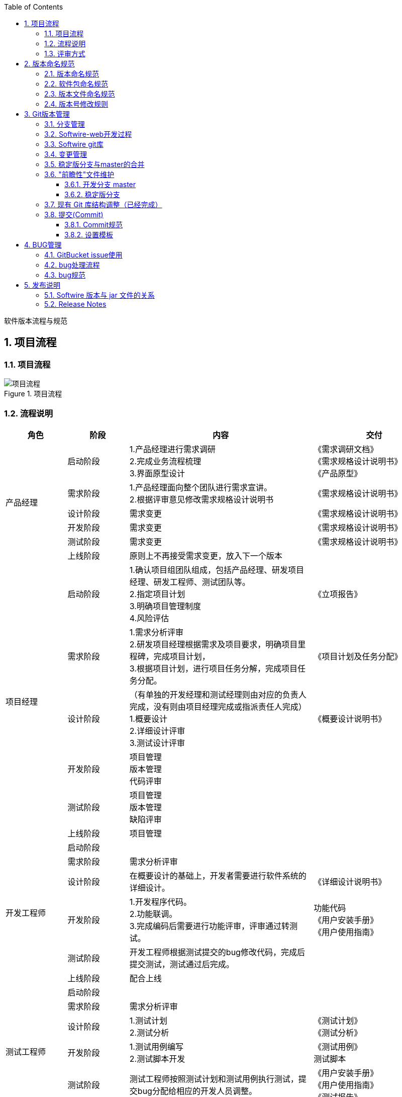 :page-categories: [guide]
:page-tags: [流程与规范]
:author: halley.fang
:toc:
:toclevels: 5
:numbered:
:hardbreaks:
:doctype: book

软件版本流程与规范

//more

## 项目流程
### 项目流程
.项目流程
image::images/version-rules/流程1.png[项目流程]

### 流程说明
[cols="2,2,6,4",options="header"]
|===
|角色
|阶段
|内容
|交付

1.6+^.^|产品经理
|启动阶段
|1.产品经理进行需求调研
2.完成业务流程梳理
3.界面原型设计
|《需求调研文档》
《需求规格设计说明书》
《产品原型》

|需求阶段
|1.产品经理面向整个团队进行需求宣讲。
2.根据评审意见修改需求规格设计说明书
|《需求规格设计说明书》

|设计阶段
|需求变更
|《需求规格设计说明书》

|开发阶段
|需求变更
|《需求规格设计说明书》

|测试阶段
|需求变更
|《需求规格设计说明书》

|上线阶段
|原则上不再接受需求变更，放入下一个版本
|

1.6+^.^|项目经理
|启动阶段
|1.确认项目组团队组成，包括产品经理、研发项目经理、研发工程师、测试团队等。
2.指定项目计划
3.明确项目管理制度
4.风险评估
|《立项报告》

|需求阶段
|1.需求分析评审
2.研发项目经理根据需求及项目要求，明确项目里程碑，完成项目计划，
3.根据项目计划，进行项目任务分解，完成项目任务分配。
|《项目计划及任务分配》

|设计阶段
|（有单独的开发经理和测试经理则由对应的负责人完成，没有则由项目经理完成或指派责任人完成）
1.概要设计
2.详细设计评审
3.测试设计评审
|《概要设计说明书》

|开发阶段
|项目管理
版本管理
代码评审
|

|测试阶段
|项目管理
版本管理
缺陷评审
|

|上线阶段
|项目管理
|

1.6+^.^|开发工程师
|启动阶段
|
|

|需求阶段
|需求分析评审
|

|设计阶段
|在概要设计的基础上，开发者需要进行软件系统的详细设计。
|《详细设计说明书》

|开发阶段
|1.开发程序代码。
2.功能联调。
3.完成编码后需要进行功能评审，评审通过转测试。
|功能代码
《用户安装手册》
《用户使用指南》

|测试阶段
|开发工程师根据测试提交的bug修改代码，完成后提交测试，测试通过后完成。
|

|上线阶段
|配合上线
|

1.6+^.^|测试工程师
|启动阶段
|
|

|需求阶段
|需求分析评审
|

|设计阶段
|1.测试计划
2.测试分析
|《测试计划》
《测试分析》

|开发阶段
|1.测试用例编写
2.测试脚本开发
|《测试用例》
测试脚本

|测试阶段
|测试工程师按照测试计划和测试用例执行测试，提交bug分配给相应的开发人员调整。
|《用户安装手册》
《用户使用指南》
《测试报告》

|上线阶段
|上线验证
|

1.6+^.^|运维
|启动阶段
|
|

|需求阶段
|
|

|设计阶段
|
|

|开发阶段
|
|

|测试阶段
|
|

|上线阶段
|1.部署软件包
2.与客户确认达成一致后，系统进行试运行，稳定后正式上线。
|

|===

### 评审方式
本文只针对内部评审进行描述：

. 会议评审
将涉及人员集合在一起进行会议评审

. 邮件评审
通过电子邮件附件形式进行评审以及反馈

. 会议与邮件相结合
先进行邮件评审，再进行会议评审

## 版本命名规范
### 版本命名规范
. 稳定版版本号由三部分组成：主板本号，子版本号和阶段版本号，格式为 `1.1.1`，例如：`1.0.0`、`1.0.1`、`2.1.0` 等。其中第一个 `1` 为主版本号，第二个 `1` 为子版本号，第三个 `1` 为阶段版本号

. 预览版版本号由三部分组成：主板本号，子版本号和版本标识，格式为 `1.1-SNAPSHOT`，其中第一个 `1` 为主版本号，第二个 `1` 为子版本号，`SNAPSHOT` 为版本标识

. 测试版本号由四部分组成：主板本号，子版本号，阶段版本号，日期版本号，格式为 `1.1.1.20180725`，其中第一个 `1` 为主版本号，第二个 `1` 为子版本号，第三个 `1` 为阶段版本号，第四部分为日期版本号

### 软件包命名规范
软件包命名由三部分组成：软件名称，版本号，后缀，软件名称和版本号中间用"-"分割。例如 `Softwire-web-1.1.0.jar`，其中软件名称为 `Softwire-web`， `1.1.0` 为版本号， `.jar` 为后缀名。

### 版本文件命名规范
文件名称由四部分组成：第一部分为项目名称，第二部分为文件的描述，第三部分为当前软件的版本号，第四部分为文件后缀，例如：`Softwire` 测试报告 `1.1.adoc`

### 版本号修改规则
. 主版本号
当功能模块有较大的变动，比如增加多个模块或者整体架构发生变化。此版本号由项目决定是否修改。

. 子版本号
相对于主版本号而言，子版本号升级对应的是软件功能有一定的增加或变化，比如增加了对权限控制、增加自定义视图等功能。此版本号由项目决定是否修改。

. 阶段版本号
一般是 `Bug` 修复或是一些小的变动，要经常发布修订版，时间间隔不限，修复一个严重的 `bug` 即可发布一个修订版。此版本号由项目经理决定是否修改。

. 日期版本号
用于记录修改项目的当前日期，每天对项目的修改都需要更改日期版本号。此版本号由开发测试人员决定是否修改


## Git版本管理
团队开发中，遵循一个合理、清晰的 `Git` 使用流程，是非常重要的。否则，每个人都提交一堆杂乱
无章的 `commit` ，项目很快就会变得难以协调和维护。

### 分支管理
`Git` 的一大特点就是可以创建很多分支并行开发。正因为它的灵活性，团队中如果没有一个成熟的
分支模型的话，那将会是一团糟。下面以 `Softwire-web` 为例给出版本分支模型。

`Softwire-web` 分支模型就是给原本普普通通的分支赋予了不同的职责：
```
snapshot——最为稳定功能最为完整的随时可发布的代码；
master——永远是功能最新最全的分支；
V1.0——发布定期要上线的功能；
V2.0——发布定期要上线的功能。
```

.分支模型
image::images/version-rules/mygitflow.png[分支模型]

### Softwire-web开发过程
. 进入开发阶段后，开发人员在 `master` 分支进行功能开发。
. 功能开发完并自测之后，先将 `master` 最新的代码拉取下来，解决冲突后提交代码
. 代码提交后通知项目经理或开发经理进行代码评审，并通知测试人员对功能进行评审，评审通过后测试打包验证
. 当某个版本所有功能都开发测试完成后，则将版本代码合并到对应版本分支，例如 `V1.0.1`，在 `GitBucket` 创建合并请求( `pull request`)，项目负责人在收到合并请求时，应该先做下代码审核看看有没有明显的严重的错误；有问题就找负责开发的人去修改，没有就接受请求。
. 测试人员在版本分支打包进行测试，若发现了 `bug`，相应的开发人员就在版本分支上或者基于版本分支创建一个分支进行修复。（到达该步骤后 `master` 上不允许再提交代码，只能在版本分支修改）
. 当确保某次发布的功能可以发布时，开发人员将版本分支合并进 `master` 和 `snapshot` 并打上 `tag`，然后打包发布到线上环境。建议打 `tag` 时在信息中详细描述这次发布的内容，如：添加了哪些功能，修复了什么问题。`tag` 采用语义化版本命名(参考版本号语义化格式)
+
[NOTE]
====
. 当某个版本需要定制开发时，需要开发者新建一个定制分支，从 `snapshot` 拉取对应的基础版本代码，后续开发流程与上述一致
. 当主板本升级后，历史版本分支则进入独立状态，基于历史版本进行的开发或修改不能再往 `master` 合并，若 `master` 也需要修改则独立修改 `master` 分支
====

### Softwire git库
目前 Softwire 源代码 Git 仓库总共有 3 个：

* `Softwire-super-pom`
* `Softwire-starter`
* `Softwire-web`

每个 Git 仓库下的分支都是：

* 一个开发分支 `master`。
* 一个预览版分支 `snapshot`。
+
[NOTE]
====
`snapshot` 分支上不会有任何提交，只会在确定 `master` 分支上某个 Commit 是可用的情况下，“快进合并”（fast forward）到该 Commit。

也就是说强制快进合并一定可以成功：

```
git checkout snapshot
git merge --ff-only master
```
====

* 多个稳定版分支，例如 `1.0.x`、`1.1.x`、`2.1.x` 等。


### 变更管理


* 所有变更都变更在 GitBucket 中添加 Issue。原则上来讲，不允许不关联任何 Issue 的 Commit，除非只是添加一些注释或调整一下格式等小改动。

* 变更分为新特性和 Bug 两大类。所有新特性变更必须由变更设计小组讨论后确定设计方案，并写入 Issue。如果是比较大的变更，还应撰写单独的设计文档。
+
变更处理人应尽可能参与变更讨论、设计的过程，以便有更深刻的理解。

* 变更管理委员会要确定该变更需要在哪些分支中提供。具体操作方法是为该 Issue 添加多个以分支名命名的 Label。注意：变更类型（`task`、`enhancement`、`bug`）也是 Label。

* 开发人员解决变更后，关闭该变更。该变更状态从 `Open` 变为 `Closed`。
+
[NOTE]
====
开发人员解决变更过程中必须要做的事情：

* 写代码
+
如果是稳定版分支上存在的 Bug，则尽量在稳定版分支上开发。

* 把代码合并到其他存在该 Bug 的分支（包括其他稳定版分支和 `master` 分支）上，除非是已经宣布不再维护升级的分支。

* 写发布说明
* 给出一个示例
* 撰写示例说明文档
* 撰写参考指南文档
* 有些变更还需纳入常见问题，撰写常见问题文档
* 如果有必要的话，撰写教程文档
====

* 建一个名为 `tested` 的 Milestone。
+
测试人员在测试变更通过后，把该 Issue 的 Milestone 设置为 `tested`，Issue 的状态仍然保持 `Closed` 不变。若测试不通过，则把该 Issue 的状态改回 `Open`。


### 稳定版分支与master的合并

* 一般都是某个 Bug 先在稳定版分支开发，然后再合并到其他稳定版分支以及 `master` 分支。

* 但如果 `master` 上的代码已经做了比较大的结构改动，则可能无法依靠 Git 的 Merge 功能就把一切都搞好。
+
这时可能就要直接在 `master` 上重新开发。但这种做法一旦出现，则日后再有其他代码变更，也很难再合并了。这是一个比较大的风险，在处理时需谨慎。

* 在各个分支之间做合并时，只允许使用 `merge`，不允许使用 `rebase`。
+
但各人自己开发的代码，要合并到 `master` 等分支时，鼓励使用 `rebase`。


### "前瞻性"文件维护
#### 开发分支 master

在稳定版分支建立之前，就要在 `master` 中“前瞻性”地维护“未来将要建立的分支”的说明文件。

* 起始版本：
** 最开始只有 `master` 分支，在 `release-notes.adoc` 文件中先写上起始版本号，本质上就是记录当时的 Commit 号。从这个 Commit 号开始，之后所有的变化都要写发布说明。

** 然后增加下个稳定版分支建立之前的预览版本标题 `0.9-SNAPSHOT` 标题，并提交。以后每次发生变化都需要增加该标题下的描述。

* 等到要从 `master` 分出稳定分支 `0.9.x` 时：

** `master` 分支的 `release-notes.adoc` 文件中，标题 `0.9-SNAPSHOT` 改为 `0.9.0`，并提交（假设 Commit 号为 `abc001`）。
** 从 Commit `abc001` 建立分支 `0.9.x`，并在该 Commit 上打上 tag `0.9.0`。发布时就发布 `0.9.0` 这个 tag。

* `master` 分支发生变化后：
+
要在 `release-notes` 文件中增加新的 `1.0-SNAPSHSOT` 标题，并在该标题下写发布说明。

#### 稳定版分支

稳定版分支也要持续维护 `release-notes.adoc` 文件。

* `0.9.x` 分支发生变化后：
** 要在 `release-notes` 文件中增加新的标题（一开始就是 `0.9.1`），并在该标题下写发布说明。
** 通常还需要把 `0.9.x` 上的 Commit 合并到其他分支，合并时应把 `0.9.1` 标题放在其他分支 `release-notes` 文件的第一个标题之后，比如放在 `master` 分支 `release-notes` 文件的`1.0-SNAPSHSOT` 标题之后。
** 假设当期存在多个在维护的稳定分支（`0.9.x`、`1.0.x`、`1.1.x`、`2.0.x`），则一般操作顺序是：先从 `0.9.x` 合并到 `1.0.x`，再从 `1.0.x` 合并到 `1.1.x`，再从 `1.1.x` 合并到 `2.0.x`。

* 等到要发布 `0.9.1` 版本时：
+
在 `0.9.x` 分支的最新 Commit 上打上 tag `0.9.1`。发布时就发布 `0.9.1` 这个 tag。

### 现有 Git 库结构调整（已经完成）

* 合并 `Softwire-core` 和 `Softwire-web`：

** 把 `Softwire-core` 的源代码直接复制到 `Softwire-web` 中
** 不再使用 `Softwire-core`，仅用于查看在此之前的 commit

* 调整 `Softwire-starter` 和 `Softwire-web` 之间的依赖关系：

** 把 `Softwire-web` 的 `pom.xml` 中的 `<dependencies>` 全部删除，转而写进 `Softwire-super-pom` 的 `pom.xml`
** `Softwire-starter` 的 `pom.xml` 去除对 `Softwire-web` 的依赖

### 提交(Commit)
#### Commit规范
. Commit Message 格式
+
```
<IssueID> <type>:<subject>
<空行>
<body>
```
上面是一次Commit后Message格式规范，分成标题，内容详情，结尾三个部分，各有各的用处，没有多余项。不管是哪一个部分，任何一行都不得超过72个字符（或100个字符）。这是为了避免自动换行影响美观。
+
头部即首行，是可以直接在页面中预览的部分，入上面图中所示，一共有三个部分<IssueID>，<type>，<subject>。

. Type
```
*    feat :新功能
*    fix :修复bug
*    doc :文档改变
*    style :代码格式改变
*    refactor :某个已有功能重构
*    revert :撤销上一次的 commit
```

. Subject
用来简要描述本次改动，概述就好了，因为后面还会在Body里给出具体信息。并且最好遵循下面三条:
+
```
* 以动词开头，使用第一人称现在时，比如change，而不是changed或changes
* 首字母不要大写
* 结尾不用句号(.)
```

. Body
<body>里的内容是对上面subject里内容的展开，在此做更加详尽的描述，内容里应该包含修改动机和修改前后的对比。
+
[NOTE]
====
有两个注意点:

. 使用第一人称现在时，比如使用change而不是changed或changes。
. 应该说明代码变动的动机，以及与以前行为的对比。
====

. Revert
此外如果需要撤销之前的Commit，那么本次Commit Message中必须以revert：开头，后面紧跟前面描述的Header部分，格式不变。并且，Body部分的格式也是固定的，必须要记录撤销前Commit的SHA值。

#### 设置模板
. 在根目录建立模板文件
如 xxx_template文件，其内容如下：
+
```
issueid type:subject

body
```

. 设置模板，命令如下
git config commit.template   [模板文件名]    //这个命令只能设置当前分支的提交模板
git config --global commit.template   [模板文件名]    //这个命令能设置全局的提交模板
例如：
+
```
git config commit.template xxx_template
git config --global commit.template xxx_template
```

. 设置文本编辑器，命令如下：
git config --global core.editor  [编辑器名字]
例如：
+
```
git config --global core.editor vi
```

. 编辑模板提交代码，命令如下
+
```
git commit
```
+
[NOTE]
====
注意：
. git commit之前先要使用  git add  将没有入库的代码入库
. 可以使用 git  commit  -a 提交多个代码文件
====

. 在第四步之后，会以设置的编辑器打开模板文件，然后按照格式修改该文件，并保存

. 提交代码到远程分支
+
```
git push
```

## BUG管理
### GitBucket issue使用

. 所有变更都变更在 GitBucket 中添加 Issue。原则上来讲，不允许不关联任何 Issue 的 commit，除非只是添加一些注释或调整一下格式等小改动。

. 变更分为新特性和 Bug 两大类。所有新特性变更必须由变更设计小组讨论后确定设计方案，并写入 Issue。如果是比较大的变更，还应撰写单独的设计文档。

. 变更管理委员会要确定该变更需要在哪些分支中提供。具体操作方法是为该 Issue 添加多个以分支名命名的 Label。注意：变更类型（task、enhancement、bug）也是 Label。

. 建一个名为 tested 的 Milestone。测试人员在测试变更通过后，把该 Issue 的 Milestone 设置为 tested。

### bug处理流程
.bug流程
image::images/version-rules/bug.png[bug流程]

流程说明：

. 测试人员发现bug并与开发人员确认是否bug(意见分歧则上升到项目经理或产品经理确认)，
. 确认是bug则创建问题单，新增一条Labels 为bug的issue，Assignee 给相应的开发责任人，问题单需要符合规范(下文有规范说明)
. 开发人员修改bug，修改完后自测OK，代码评审OK后将issue关闭，提交给测试人员进行回归测试
. 测试人员对close状态的issue进行回归测试，测试ok则对应issue新增milestones为tested
. 回归测试失败则重新开启issue，通知开发人员重新修改
+
[NOTE]
====
以下场景需要进行问题单回溯
1.存在重新开启动作的问题单
2.漏测问题单(评定标准:版本上线后发现的设计遗漏或者测试遗漏导致的问题)
====

### bug规范
. 标题(title)
.. 标题由"头信息+简述"组成；
.. 头信息包括版本号、测试阶段、模块功能；
.. 简述是对缺陷或者错误特征的简要描述，要求简练、准确、直切主题
.. 标题示例：
+
```
【V1.0.1】【SIT】【系统配置】系统配置XX功能XX操作出现XX错误
```
+
[NOTE]
====
. 对历史版本的问题测试阶段可以写【OLD】标识
. 重新开启的issue新增【打回】标识
====

. 描述(comment)
.. 说明区域包括：步骤、预计结果、实际结果、测试环境、bug出现时间、截图、日志
.. 不同的操作步骤产生不同的问题，需分别报bug,尽量做到一个bug汇报一个问题；
.. 描述示例：
+
```
【测试用例】用例编号、用例名称
【操作步骤】1.XXX
           2.XXX
【预期结果】xxx
【实际结果】xxx
【详细描述】测试环境、bug出现时间、截图、日志
```
. 分类(Labels)
分类选择bug

. 级别(Priority)
级别简要说明
+
```
* highest 致命：bug导致服务功能不可用等
* high    严重：功能实现与需求不符、bug导致测试阻塞等
* medium  一般：功能缺陷
* low     提示：提示信息、页面布局等
* lowest  建议：用户体验性等改善建议
```
. 责任人(assignee)
将问题单指派给开发责任人

. 问题处理
开发人员解决BUG时需要写明以加内容：
* bug原因
* bug修改方法
* bug可以在哪个版本进行验证


## 发布说明
### Softwire 版本与 jar 文件的关系
Softwire 平台发布内容的本质就是几个 jar 文件和一份发布说明文档，目前包括：

* `Softwire-starter.jar`
* `Softwire-web.jar`
* `release-notes.html`

### Release Notes
在 `Softwire-web` 库中每个分支都持续维护一个发布说明文件（Release Notes），文件名为 `release-notes.adoc`。
该文件中应按照版本号倒序列出每个版本（`1.0.2`、`1.0.1`、`1.0.0`）的描述，每个版本号使用二级标题（`##`）。
每个版本的描述可包含以下几个小节，每个小节使用三级标题（`###`）：

* 升级指导，包括：
** 升级后要手工做的一些数据库、Redis 处理
** 兼容性发生变化的部分，比如 `application.properties` 中某个选项的默认值发生了变化，可能导致现有项目升级后出现问题

* 新特性（New Feature）

* 修复（Bug Fix）

* 非功能性变更，包括：
** 依赖包版本升级

* 遗留问题以及变通方案
